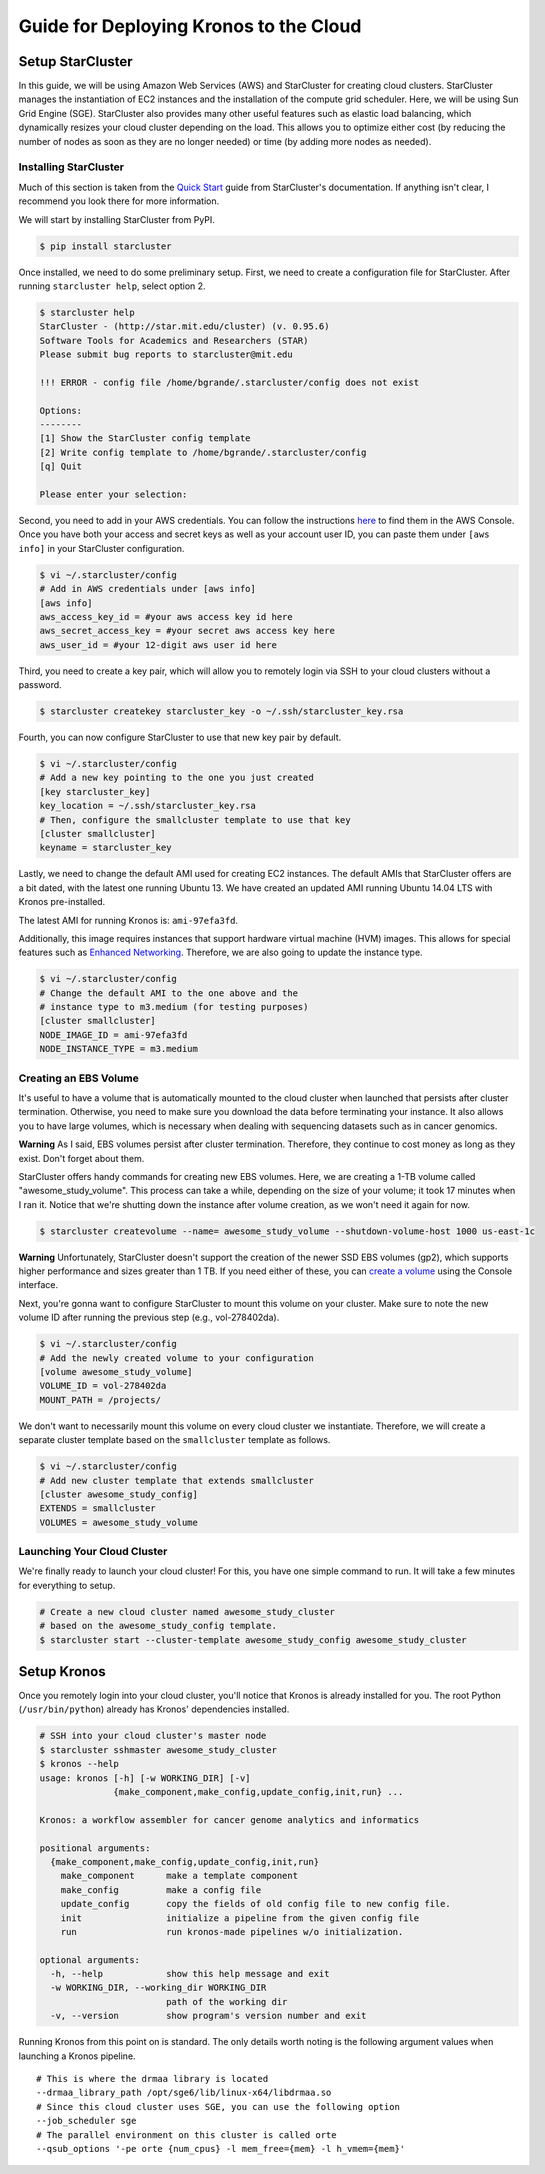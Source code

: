 Guide for Deploying Kronos to the Cloud
=======================================

Setup StarCluster
-----------------

In this guide, we will be using Amazon Web Services (AWS) and
StarCluster for creating cloud clusters. StarCluster manages the
instantiation of EC2 instances and the installation of the compute grid
scheduler. Here, we will be using Sun Grid Engine (SGE). StarCluster
also provides many other useful features such as elastic load balancing,
which dynamically resizes your cloud cluster depending on the load. This
allows you to optimize either cost (by reducing the number of nodes as
soon as they are no longer needed) or time (by adding more nodes as
needed).

Installing StarCluster
~~~~~~~~~~~~~~~~~~~~~~

Much of this section is taken from the `Quick
Start <http://star.mit.edu/cluster/docs/latest/quickstart.html>`__ guide
from StarCluster's documentation. If anything isn't clear, I recommend
you look there for more information.

We will start by installing StarCluster from PyPI.

.. code:: bash

    $ pip install starcluster

Once installed, we need to do some preliminary setup. First, we need to
create a configuration file for StarCluster. After running
``starcluster help``, select option 2.

.. code:: bash

    $ starcluster help
    StarCluster - (http://star.mit.edu/cluster) (v. 0.95.6)
    Software Tools for Academics and Researchers (STAR)
    Please submit bug reports to starcluster@mit.edu

    !!! ERROR - config file /home/bgrande/.starcluster/config does not exist

    Options:
    --------
    [1] Show the StarCluster config template
    [2] Write config template to /home/bgrande/.starcluster/config
    [q] Quit

    Please enter your selection:

Second, you need to add in your AWS credentials. You can follow the
instructions
`here <http://docs.aws.amazon.com/general/latest/gr/getting-aws-sec-creds.html>`__
to find them in the AWS Console. Once you have both your access and
secret keys as well as your account user ID, you can paste them under
``[aws info]`` in your StarCluster configuration.

.. code:: bash

    $ vi ~/.starcluster/config
    # Add in AWS credentials under [aws info]
    [aws info]
    aws_access_key_id = #your aws access key id here
    aws_secret_access_key = #your secret aws access key here
    aws_user_id = #your 12-digit aws user id here

Third, you need to create a key pair, which will allow you to remotely
login via SSH to your cloud clusters without a password.

.. code:: bash

    $ starcluster createkey starcluster_key -o ~/.ssh/starcluster_key.rsa

Fourth, you can now configure StarCluster to use that new key pair by
default.

.. code:: bash

    $ vi ~/.starcluster/config
    # Add a new key pointing to the one you just created
    [key starcluster_key]
    key_location = ~/.ssh/starcluster_key.rsa
    # Then, configure the smallcluster template to use that key
    [cluster smallcluster]
    keyname = starcluster_key

Lastly, we need to change the default AMI used for creating EC2
instances. The default AMIs that StarCluster offers are a bit dated,
with the latest one running Ubuntu 13. We have created an updated AMI
running Ubuntu 14.04 LTS with Kronos pre-installed.

The latest AMI for running Kronos is: ``ami-97efa3fd``.

Additionally, this image requires instances that support hardware
virtual machine (HVM) images. This allows for special features such as
`Enhanced
Networking <https://aws.amazon.com/ec2/instance-types/#enhanced_networking>`__.
Therefore, we are also going to update the instance type.

.. code:: bash

    $ vi ~/.starcluster/config
    # Change the default AMI to the one above and the 
    # instance type to m3.medium (for testing purposes)
    [cluster smallcluster]
    NODE_IMAGE_ID = ami-97efa3fd
    NODE_INSTANCE_TYPE = m3.medium

Creating an EBS Volume
~~~~~~~~~~~~~~~~~~~~~~

It's useful to have a volume that is automatically mounted to the cloud
cluster when launched that persists after cluster termination.
Otherwise, you need to make sure you download the data before
terminating your instance. It also allows you to have large volumes,
which is necessary when dealing with sequencing datasets such as in
cancer genomics.

**Warning** As I said, EBS volumes persist after cluster termination.
Therefore, they continue to cost money as long as they exist. Don't
forget about them.

StarCluster offers handy commands for creating new EBS volumes. Here, we
are creating a 1-TB volume called "awesome\_study\_volume". This process
can take a while, depending on the size of your volume; it took 17
minutes when I ran it. Notice that we're shutting down the instance
after volume creation, as we won't need it again for now.

.. code:: bash

    $ starcluster createvolume --name= awesome_study_volume --shutdown-volume-host 1000 us-east-1c

**Warning** Unfortunately, StarCluster doesn't support the creation of
the newer SSD EBS volumes (gp2), which supports higher performance and
sizes greater than 1 TB. If you need either of these, you can `create a
volume <http://docs.aws.amazon.com/AWSEC2/latest/UserGuide/ebs-creating-volume.html>`__
using the Console interface.

Next, you're gonna want to configure StarCluster to mount this volume on
your cluster. Make sure to note the new volume ID after running the
previous step (e.g., vol-278402da).

.. code:: bash

    $ vi ~/.starcluster/config
    # Add the newly created volume to your configuration
    [volume awesome_study_volume]
    VOLUME_ID = vol-278402da
    MOUNT_PATH = /projects/

We don't want to necessarily mount this volume on every cloud cluster we
instantiate. Therefore, we will create a separate cluster template based
on the ``smallcluster`` template as follows.

.. code:: bash

    $ vi ~/.starcluster/config
    # Add new cluster template that extends smallcluster
    [cluster awesome_study_config]
    EXTENDS = smallcluster
    VOLUMES = awesome_study_volume

Launching Your Cloud Cluster
~~~~~~~~~~~~~~~~~~~~~~~~~~~~

We're finally ready to launch your cloud cluster! For this, you have one
simple command to run. It will take a few minutes for everything to
setup.

.. code:: bash

    # Create a new cloud cluster named awesome_study_cluster
    # based on the awesome_study_config template.
    $ starcluster start --cluster-template awesome_study_config awesome_study_cluster

Setup Kronos
------------

Once you remotely login into your cloud cluster, you'll notice that
Kronos is already installed for you. The root Python
(``/usr/bin/python``) already has Kronos' dependencies installed.

.. code:: bash

    # SSH into your cloud cluster's master node
    $ starcluster sshmaster awesome_study_cluster
    $ kronos --help
    usage: kronos [-h] [-w WORKING_DIR] [-v]
                  {make_component,make_config,update_config,init,run} ...

    Kronos: a workflow assembler for cancer genome analytics and informatics

    positional arguments:
      {make_component,make_config,update_config,init,run}
        make_component      make a template component
        make_config         make a config file
        update_config       copy the fields of old config file to new config file.
        init                initialize a pipeline from the given config file
        run                 run kronos-made pipelines w/o initialization.

    optional arguments:
      -h, --help            show this help message and exit
      -w WORKING_DIR, --working_dir WORKING_DIR
                            path of the working dir
      -v, --version         show program's version number and exit

Running Kronos from this point on is standard. The only details worth
noting is the following argument values when launching a Kronos
pipeline.

::

    # This is where the drmaa library is located
    --drmaa_library_path /opt/sge6/lib/linux-x64/libdrmaa.so
    # Since this cloud cluster uses SGE, you can use the following option
    --job_scheduler sge
    # The parallel environment on this cluster is called orte
    --qsub_options '-pe orte {num_cpus} -l mem_free={mem} -l h_vmem={mem}'
